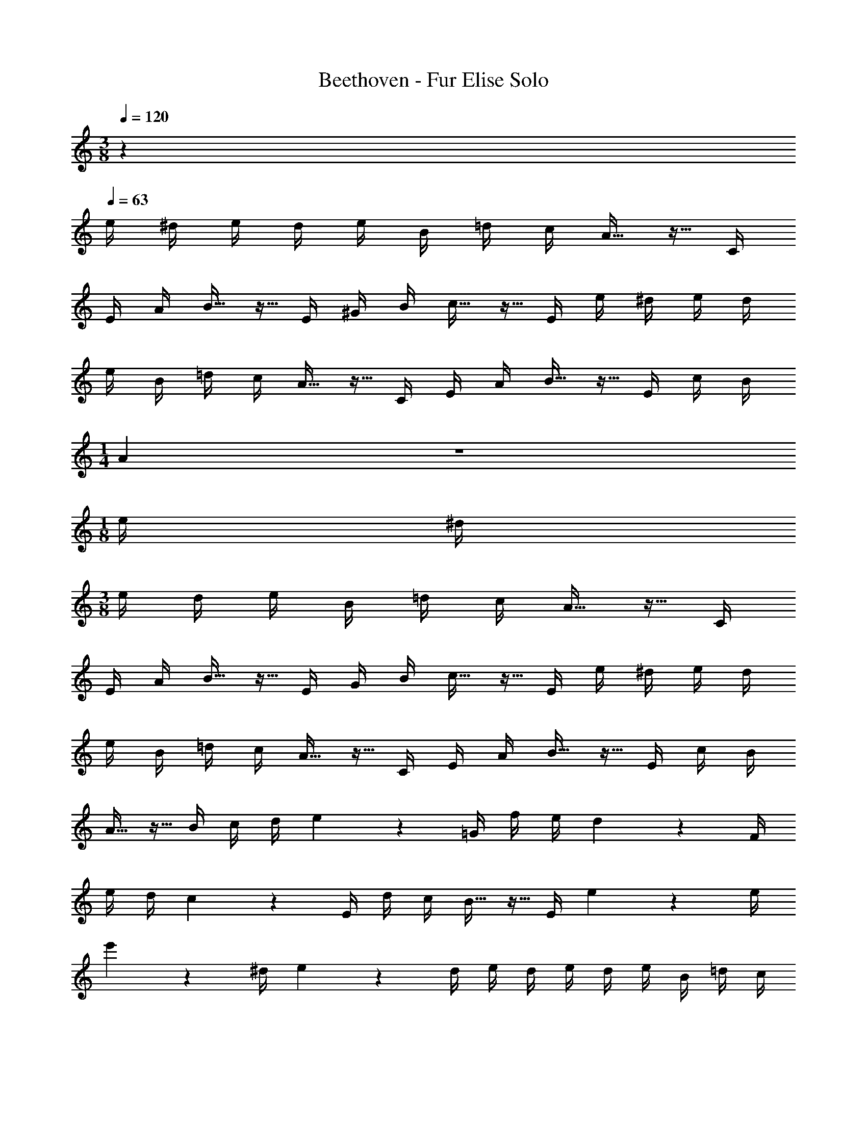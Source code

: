 X: 1
T: Beethoven - Fur Elise Solo
Z: ABC Generated by Starbound Composer v0.8.6
L: 1/4
M: 3/8
Q: 1/4=120
K: C
z 
Q: 1/4=63
e/4 ^d/4 e/4 d/4 e/4 B/4 =d/4 c/4 A15/32 z9/32 C/4 
E/4 A/4 B15/32 z9/32 E/4 ^G/4 B/4 c15/32 z9/32 E/4 e/4 ^d/4 e/4 d/4 
e/4 B/4 =d/4 c/4 A15/32 z9/32 C/4 E/4 A/4 B15/32 z9/32 E/4 c/4 B/4 
M: 1/4
A27/28 z/28 
M: 1/8
e/4 ^d/4 
M: 3/8
e/4 d/4 e/4 B/4 =d/4 c/4 A15/32 z9/32 C/4 
E/4 A/4 B15/32 z9/32 E/4 G/4 B/4 c15/32 z9/32 E/4 e/4 ^d/4 e/4 d/4 
e/4 B/4 =d/4 c/4 A15/32 z9/32 C/4 E/4 A/4 B15/32 z9/32 E/4 c/4 B/4 
A15/32 z9/32 B/4 c/4 d/4 e17/24 z/24 =G/4 f/4 e/4 d17/24 z/24 F/4 
e/4 d/4 c17/24 z/24 E/4 d/4 c/4 B15/32 z9/32 E/4 e2/9 z19/36 e/4 
e'2/9 z19/36 ^d/4 e2/9 z19/36 d/4 e/4 d/4 e/4 d/4 e/4 B/4 =d/4 c/4 
A15/32 z9/32 C/4 E/4 A/4 B15/32 z9/32 E/4 ^G/4 B/4 c15/32 z9/32 E/4 
e/4 ^d/4 e/4 d/4 e/4 B/4 =d/4 c/4 A15/32 z9/32 C/4 E/4 A/4 B15/32 z9/32 
E/4 c/4 B/4 A15/32 z9/32 B/4 c/4 d/4 e17/24 z/24 =G/4 f/4 e/4 d17/24 z/24 
F/4 e/4 d/4 c17/24 z/24 E/4 d/4 c/4 B15/32 z9/32 E/4 e2/9 z19/36 
e/4 e'2/9 z19/36 ^d/4 e2/9 z19/36 d/4 e/4 d/4 e/4 d/4 e/4 B/4 =d/4 
c/4 A15/32 z9/32 C/4 E/4 A/4 B15/32 z9/32 E/4 ^G/4 B/4 c15/32 z9/32 
E/4 e/4 ^d/4 e/4 d/4 e/4 B/4 =d/4 c/4 A15/32 z9/32 C/4 E/4 A/4 B15/32 z9/32 
E/4 c/4 B/4 A15/32 z9/32 c/8 z/8 c/8 z/8 c/8 z/32 [z5/96F3/32] A/24 c27/28 z/28 f3/8 e/8 e/ 
d15/32 z/32 _b3/8 a/8 a/4 g/4 f/4 e/4 d/4 c/4 _B/ A11/24 B/24 A/9 z/72 =G/8 A/8 B/8 
c19/20 z/20 d/4 ^d/4 e17/24 z/24 e/4 f/4 A/4 [zc33/32] 
=d3/8 =B/8 c/9 z25/18 e/8 g/8 c'/8 =b/8 a/8 g/8 f/8 e/8 d/8 g/8 f/8 d/8 c/9 z25/18 
e/8 g/8 c'/8 b/8 a/8 g/8 f/8 e/8 d/8 g/8 f/8 d/8 e/8 f/8 e/8 ^d/8 e/8 B/8 e/8 d/8 e/8 B/8 e/8 d/8 e17/24 z/24 B/4 
e/4 d/4 e17/24 z/24 B/4 e2/9 z/36 d/4 e/4 d/4 e2/9 z/36 d/4 e/4 d/4 e/4 d/4 
e/4 B/4 =d/4 c/4 A15/32 z9/32 C/4 E/4 A/4 B15/32 z9/32 E/4 ^G/4 B/4 
c15/32 z9/32 E/4 e/4 ^d/4 e/4 d/4 e/4 B/4 =d/4 c/4 A15/32 z9/32 C/4 
E/4 A/4 B15/32 z9/32 E/4 c/4 B/4 A15/32 z9/32 B/4 c/4 d/4 e17/24 z/24 
=G/4 f/4 e/4 d17/24 z/24 F/4 e/4 d/4 c17/24 z/24 E/4 d/4 c/4 B15/32 z9/32 
E/4 e2/9 z19/36 e/4 e'2/9 z19/36 ^d/4 e2/9 z19/36 d/4 e/4 d/4 e/4 
d/4 e/4 B/4 =d/4 c/4 A15/32 z9/32 C/4 E/4 A/4 B15/32 z9/32 E/4 ^G/4 
B/4 c15/32 z9/32 E/4 e/4 ^d/4 e/4 d/4 e/4 B/4 =d/4 c/4 A15/32 z9/32 
C/4 E/4 A/4 B15/32 z9/32 E/4 c/4 B/4 A15/32 z33/32 [z3/^c49/32] 
d19/20 z/20 e/4 f/4 f f/ e17/12 z/12 
[zd33/32] =c/4 B/4 A19/20 z/20 A/ A/ c/ 
B/ A17/12 z/12 [z3/^c49/32] d19/20 z/20 
e/4 f/4 f f/ f17/12 z/12 [z^d33/32] 
=d/4 =c/4 [z_B33/32] A/ G G/ A19/20 z11/20 
=B/4 z5/4 A,/6 C/6 E/6 A/6 c/6 e/6 d/6 c/6 B/6 A/6 C/6 E/6 A/6 c/6 e/6 
d/6 c/6 B/6 A/6 c/6 e/6 a/6 c'/6 e'/6 d'/6 c'/6 b/6 _b/6 a/6 ^g/6 =g/6 ^f/6 =f/6 e/6 ^d'/6 =d'/6 ^c'/6 =c'/6 =b/6 
_b/6 a/6 ^g/6 =g/6 ^f/6 =f/6 e/4 ^d/4 e/4 B/4 =d/4 c/4 A/ z/4 C/4 E/4 A/4 
B15/32 z9/32 E/4 G/4 B/4 c15/32 z9/32 E/4 e/4 ^d/4 e/4 d/4 e/4 B/4 
=d/4 c/4 A15/32 z9/32 C/4 E/4 A/4 B15/32 z9/32 E/4 c/4 B/4 A15/32 z9/32 
B/4 c/4 d/4 e17/24 z/24 =G/4 f/4 e/4 d17/24 z/24 F/4 e/4 d/4 c17/24 z/24 
E/4 d/4 c/4 B15/32 z9/32 E/4 e2/9 z19/36 e/4 e'2/9 z19/36 ^d/4 e2/9 z19/36 
d/4 e/4 d/4 e/4 d/4 e/4 B/4 =d/4 c/4 A15/32 z9/32 C/4 E/4 A/4 B15/32 z9/32 
E/4 ^G/4 B/4 c15/32 z9/32 E/4 e/4 ^d/4 e/4 d/4 e/4 B/4 =d/4 c/4 A15/32 z9/32 
C/4 E/4 A/4 B15/32 z9/32 E/4 c/4 B/4 [C19/20A19/20] 
